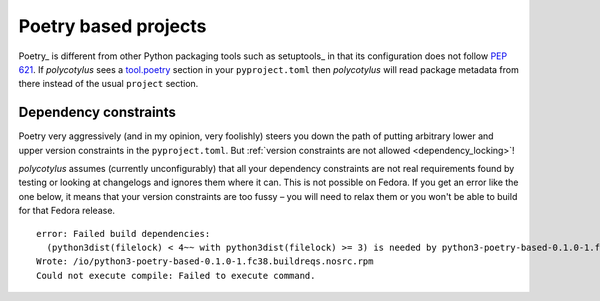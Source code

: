 .. _poetry_support:

=====================
Poetry based projects
=====================

Poetry_ is different from other Python packaging tools such as setuptools_ in
that its configuration does not follow :pep:`621`. If `polycotylus` sees a
`tool.poetry <https://python-poetry.org/docs/pyproject/>`_ section in your
``pyproject.toml`` then `polycotylus` will read package metadata from there
instead of the usual ``project`` section.


Dependency constraints
......................

Poetry very aggressively (and in my opinion, very foolishly) steers you down the
path of putting arbitrary lower and upper version constraints in the
``pyproject.toml``. But :ref:`version constraints are not allowed
<dependency_locking>`!

`polycotylus` assumes (currently unconfigurably) that all your dependency
constraints are not real requirements found by testing or looking at changelogs
and ignores them where it can. This is not possible on Fedora. If you get an
error like the one below, it means that your version constraints are too fussy –
you will need to relax them or you won't be able to build for that Fedora
release. ::

    error: Failed build dependencies:
      (python3dist(filelock) < 4~~ with python3dist(filelock) >= 3) is needed by python3-poetry-based-0.1.0-1.fc38.noarch
    Wrote: /io/python3-poetry-based-0.1.0-1.fc38.buildreqs.nosrc.rpm
    Could not execute compile: Failed to execute command.
